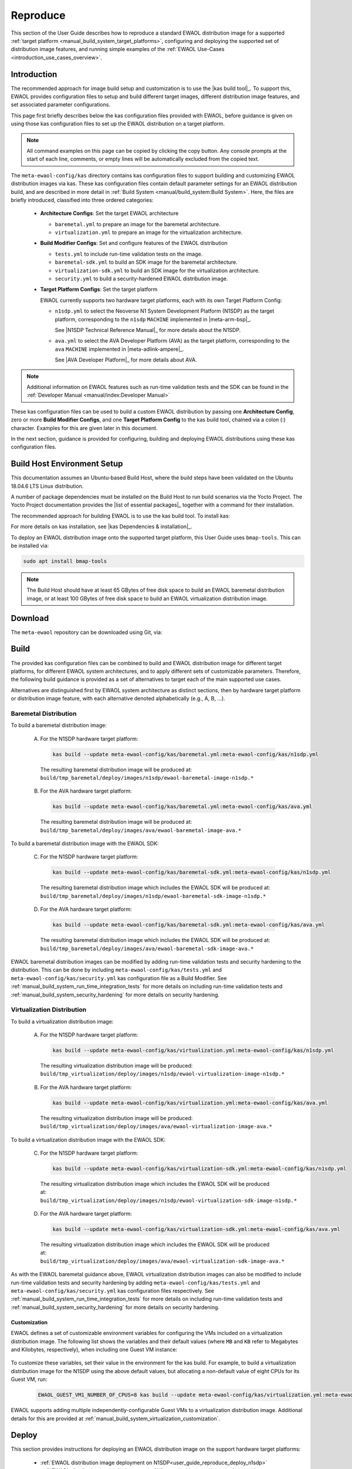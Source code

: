 ..
 # Copyright (c) 2022, Arm Limited.
 #
 # SPDX-License-Identifier: MIT

#########
Reproduce
#########

This section of the User Guide describes how to reproduce a standard EWAOL
distribution image for a supported
:ref:`target platform <manual_build_system_target_platforms>`, configuring and
deploying the supported set of distribution image features, and running simple
examples of the :ref:`EWAOL Use-Cases <introduction_use_cases_overview>`.

************
Introduction
************

The recommended approach for image build setup and customization is to use the
|kas build tool|_. To support this, EWAOL provides configuration files to setup
and build different target images, different distribution image features, and
set associated parameter configurations.

This page first briefly describes below the kas configuration files provided
with EWAOL, before guidance is given on using those kas configuration files to
set up the EWAOL distribution on a target platform.

.. note::
  All command examples on this page can be copied by clicking the copy button.
  Any console prompts at the start of each line, comments, or empty lines will
  be automatically excluded from the copied text.

The ``meta-ewaol-config/kas`` directory contains kas configuration files to
support building and customizing EWAOL distribution images via kas. These kas
configuration files contain default parameter settings for an EWAOL distribution
build, and are described in more detail in
:ref:`Build System <manual/build_system:Build System>`. Here, the files are
briefly introduced, classified into three ordered categories:

  * **Architecture Configs**: Set the target EWAOL architecture

    * ``baremetal.yml`` to prepare an image for the baremetal architecture.
    * ``virtualization.yml`` to prepare an image for the virtualization
      architecture.

  * **Build Modifier Configs**: Set and configure features of the EWAOL
    distribution

    * ``tests.yml`` to include run-time validation tests on the image.
    * ``baremetal-sdk.yml`` to build an SDK image for the baremetal
      architecture.
    * ``virtualization-sdk.yml`` to build an SDK image for the virtualization
      architecture.
    * ``security.yml`` to build a security-hardened EWAOL distribution image.

  * **Target Platform Configs**: Set the target platform

    EWAOL currently supports two hardware target platforms, each with its own
    Target Platform Config:

    * ``n1sdp.yml`` to select the Neoverse N1 System Development Platform
      (N1SDP) as the target platform, corresponding to the ``n1sdp`` ``MACHINE``
      implemented in |meta-arm-bsp|_.

      See |N1SDP Technical Reference Manual|_ for more details about the N1SDP.
    * ``ava.yml`` to select the AVA Developer Platform (AVA) as the target
      platform, corresponding to the ``ava`` ``MACHINE`` implemented in
      |meta-adlink-ampere|_.

      See |AVA Developer Platform|_ for more details about AVA.

.. note::
  Additional information on EWAOL features such as run-time validation tests
  and the SDK can be found in the
  :ref:`Developer Manual <manual/index:Developer Manual>`

These kas configuration files can be used to build a custom EWAOL distribution
by passing one **Architecture Config**, zero or more **Build Modifier Configs**,
and one **Target Platform Config** to the kas build tool, chained via a colon
(:) character. Examples for this are given later in this document.

In the next section, guidance is provided for configuring, building and
deploying EWAOL distributions using these kas configuration files.

.. _user_guide_reproduce_environment_setup:

****************************
Build Host Environment Setup
****************************

This documentation assumes an Ubuntu-based Build Host, where the build steps
have been validated on the Ubuntu 18.04.6 LTS Linux distribution.

A number of package dependencies must be installed on the Build Host to run
build scenarios via the Yocto Project. The Yocto Project documentation
provides the |list of essential packages|_ together with a command for their
installation.

The recommended approach for building EWAOL is to use the kas build tool. To
install kas:

.. code-block:: console
  :substitutions:

  sudo -H pip3 install --upgrade kas==|kas version|

For more details on kas installation, see |kas Dependencies & installation|_.

To deploy an EWAOL distribution image onto the supported target platform, this
User Guide uses ``bmap-tools``. This can be installed via:

.. code-block:: console

   sudo apt install bmap-tools

.. note::
  The Build Host should have at least 65 GBytes of free disk space to build an
  EWAOL baremetal distribution image, or at least 100 GBytes of free disk space
  to build an EWAOL virtualization distribution image.

.. _user_guide_reproduce_download:

********
Download
********

The ``meta-ewaol`` repository can be downloaded using Git, via:

.. code-block:: shell
  :substitutions:

  # Change the tag or branch to be fetched by replacing the value supplied to
  # the --branch parameter option

  mkdir -p ~/ewaol
  cd ~/ewaol
  git clone |meta-ewaol remote| --branch |meta-ewaol branch|
  cd meta-ewaol

.. _user_guide_reproduce_build:

*****
Build
*****

The provided kas configuration files can be combined to build and EWAOL
distribution image for different target platforms, for different EWAOL system
architectures, and to apply different sets of customizable parameters.
Therefore, the following build guidance is provided as a set of alternatives
to target each of the main supported use cases.

Alternatives are distinguished first by EWAOL system architecture as distinct
sections, then by hardware target platform or distribution image feature, with
each alternative denoted alphabetically (e.g., A, B, ...).

Baremetal Distribution
======================

To build a baremetal distribution image:

  A. For the N1SDP hardware target platform:

    .. code-block:: console

      kas build --update meta-ewaol-config/kas/baremetal.yml:meta-ewaol-config/kas/n1sdp.yml

    The resulting baremetal distribution image will be produced at:
    ``build/tmp_baremetal/deploy/images/n1sdp/ewaol-baremetal-image-n1sdp.*``

  B. For the AVA hardware target platform:

    .. code-block:: console

      kas build --update meta-ewaol-config/kas/baremetal.yml:meta-ewaol-config/kas/ava.yml

    The resulting baremetal distribution image will be produced at:
    ``build/tmp_baremetal/deploy/images/ava/ewaol-baremetal-image-ava.*``

To build a baremetal distribution image with the EWAOL SDK:

  C. For the N1SDP hardware target platform:

    .. code-block:: console

      kas build --update meta-ewaol-config/kas/baremetal-sdk.yml:meta-ewaol-config/kas/n1sdp.yml

    The resulting baremetal distribution image which includes the EWAOL SDK will
    be produced at:
    ``build/tmp_baremetal/deploy/images/n1sdp/ewaol-baremetal-sdk-image-n1sdp.*``

  D. For the AVA hardware target platform:

    .. code-block:: console

      kas build --update meta-ewaol-config/kas/baremetal-sdk.yml:meta-ewaol-config/kas/ava.yml

    The resulting baremetal distribution image which includes the EWAOL SDK will
    be produced at:
    ``build/tmp_baremetal/deploy/images/ava/ewaol-baremetal-sdk-image-ava.*``

EWAOL baremetal distribution images can be modified by adding run-time
validation tests and security hardening to the distribution. This can be done
by including ``meta-ewaol-config/kas/tests.yml`` and
``meta-ewaol-config/kas/security.yml`` kas configuration file as a Build
Modifier.
See :ref:`manual_build_system_run_time_integration_tests` for more details on
including run-time validation tests and
:ref:`manual_build_system_security_hardening` for more details on security
hardening.

Virtualization Distribution
===========================

To build a virtualization distribution image:

  A. For the N1SDP hardware target platform:

    .. code-block:: console

      kas build --update meta-ewaol-config/kas/virtualization.yml:meta-ewaol-config/kas/n1sdp.yml

    The resulting virtualization distribution image will be produced:
    ``build/tmp_virtualization/deploy/images/n1sdp/ewaol-virtualization-image-n1sdp.*``

  B. For the AVA hardware target platform:

    .. code-block:: console

      kas build --update meta-ewaol-config/kas/virtualization.yml:meta-ewaol-config/kas/ava.yml

    The resulting virtualization distribution image will be produced:
    ``build/tmp_virtualization/deploy/images/ava/ewaol-virtualization-image-ava.*``

To build a virtualization distribution image with the EWAOL SDK:

  C. For the N1SDP hardware target platform:

    .. code-block:: console

      kas build --update meta-ewaol-config/kas/virtualization-sdk.yml:meta-ewaol-config/kas/n1sdp.yml

    The resulting virtualization distribution image which includes the EWAOL SDK
    will be produced at:
    ``build/tmp_virtualization/deploy/images/n1sdp/ewaol-virtualization-sdk-image-n1sdp.*``

  D. For the AVA hardware target platform:

    .. code-block:: console

      kas build --update meta-ewaol-config/kas/virtualization-sdk.yml:meta-ewaol-config/kas/ava.yml

    The resulting virtualization distribution image which includes the EWAOL SDK
    will be produced at:
    ``build/tmp_virtualization/deploy/images/ava/ewaol-virtualization-sdk-image-ava.*``

As with the EWAOL baremetal guidance above, EWAOL virtualization distribution
images can also be modified to include run-time validation tests and security
hardening by adding ``meta-ewaol-config/kas/tests.yml`` and
``meta-ewaol-config/kas/security.yml`` kas configuration files respectively.
See :ref:`manual_build_system_run_time_integration_tests` for more details on
including run-time validation tests and
:ref:`manual_build_system_security_hardening` for more details on security
hardening.

Customization
-------------

EWAOL defines a set of customizable environment variables for configuring the
VMs included on a virtualization distribution image. The following list shows
the variables and their default values (where ``MB`` and ``KB`` refer to
Megabytes and Kilobytes, respectively), when including one Guest VM instance:

  .. code-block:: yaml
    :substitutions:

    |virtualization customization yaml|

To customize these variables, set their value in the environment for the kas
build. For example, to build a virtualization distribution image for the N1SDP
using the above default values, but allocating a non-default value of eight CPUs
for its Guest VM, run:

  .. code-block:: console

    EWAOL_GUEST_VM1_NUMBER_OF_CPUS=8 kas build --update meta-ewaol-config/kas/virtualization.yml:meta-ewaol-config/kas/n1sdp.yml

EWAOL supports adding multiple independently-configurable Guest VMs to a
virtualization distribution image. Additional details for this are provided at
:ref:`manual_build_system_virtualization_customization`.

.. _user_guide_reproduce_deploy:

******
Deploy
******

This section provides instructions for deploying an EWAOL distribution image on
the support hardware target platforms:

  * :ref:`EWAOL distribution image deployment on N1SDP<user_guide_reproduce_deploy_n1sdp>`
  * :ref:`EWAOL distribution image deployment on AVA<user_guide_reproduce_deploy_ava>`

.. note::
  As the image filenames vary depending on the architecture and the inclusion of
  the SDK, the precise commands to deploy an EWAOL distribution image vary. The
  following documentation denotes required instructions with sequentially
  numbered indexes (e.g., 1, 2, ...), and distinguishes alternative instructions
  by denoting the alternatives alphabetically (e.g., A, B, ...).

The deployment guidance requires a physical connection able to be established
between the hardware target platform and a PC that can be used to interface with
it. For simplicity, this PC is assumed to be the Build Host.

.. _user_guide_reproduce_deploy_n1sdp:

N1SDP
=====

Instructions for deploying an EWAOL distribution image on the N1SDP hardware
target platform are divided into two parts:

  * `Load the Image onto a USB Storage Device`_
  * `Update the N1SDP MCC Configuration MicroSD Card`_

Load the Image onto a USB Storage Device
----------------------------------------

EWAOL distribution images are produced as files with the ``.wic.bmap`` and
``.wic.gz`` extensions. They must first be loaded to a USB storage device, as
follows:

1. Prepare a USB storage device (minimum size of 64 GB).

  Identify the USB storage device using ``lsblk`` command:

  .. code-block:: shell

    lsblk

  This will output, for example:

  .. code-block:: console

    NAME   MAJ:MIN RM   SIZE RO TYPE MOUNTPOINT
    sdc      8:0    0    64G  0 disk
    ...

.. warning::
  In this example, the USB storage device is the ``/dev/sdc`` device. As this
  may vary on different machines, care should be taken when copying and pasting
  the following commands.

2. Prepare for the image copy:

  A. Baremetal

    .. code-block:: console

      sudo umount /dev/sdc*
      cd build/tmp_baremetal/deploy/images/n1sdp/

  B. Virtualization

    .. code-block:: console

      sudo umount /dev/sdc*
      cd build/tmp_virtualization/deploy/images/n1sdp/

.. warning::
  The next step will result in all prior partitions and data on the USB storage
  device being erased. Please backup before continuing.

3. Flash the image onto the USB storage device using ``bmap-tools``:

  A. Baremetal distribution image:

    .. code-block:: console

      sudo bmaptool copy --bmap ewaol-baremetal-image-n1sdp.wic.bmap ewaol-baremetal-image-n1sdp.wic.gz /dev/sdc

  B. Baremetal-SDK distribution image:

    .. code-block:: console

      sudo bmaptool copy --bmap ewaol-baremetal-sdk-image-n1sdp.wic.bmap ewaol-baremetal-sdk-image-n1sdp.wic.gz /dev/sdc

  C. Virtualization distribution image:

    .. code-block:: console

      sudo bmaptool copy --bmap ewaol-virtualization-image-n1sdp.wic.bmap ewaol-virtualization-image-n1sdp.wic.gz /dev/sdc

  D. Virtualization-SDK distribution image:

    .. code-block:: console

      sudo bmaptool copy --bmap ewaol-virtualization-sdk-image-n1sdp.wic.bmap ewaol-virtualization-sdk-image-n1sdp.wic.gz /dev/sdc

The USB storage device can then be safely ejected from the Build Host, and
plugged into one of the USB 3.0 ports on the N1SDP.

Update the N1SDP MCC Configuration MicroSD Card
-----------------------------------------------

.. note::
  This process doesn't need to be performed every time the USB Storage Device
  gets updated. It is only necessary to update the MCC configuration microSD
  card when the EWAOL major version changes.

The instructions are as follows:

1. Connect a USB-B cable between the Build Host and the DBG USB port of the
   N1SDP back panel.

2. Find four TTY USB devices in the ``/dev`` directory of the Build Host, via:

  .. code-block:: shell

    ls /dev/ttyUSB*

  This will output, for example:

  .. code-block:: console

    /dev/ttyUSB0
    /dev/ttyUSB1
    /dev/ttyUSB2
    /dev/ttyUSB3

  By default the four ports are connected to the following devices:

    - ttyUSB<n> Motherboard Configuration Controller (MCC)
    - ttyUSB<n+1> Application processor (AP)
    - ttyUSB<n+2> System Control Processor (SCP)
    - ttyUSB<n+3> Manageability Control Processor (MCP)

  In this guide the ports are:

    - ttyUSB0: MCC
    - ttyUSB1: AP
    - ttyUSB2: SCP
    - ttyUSB3: MCP

  The ports are configured with the following settings:

    - 115200 Baud
    - 8N1
    - No hardware or software flow support

3. Connect to the N1SDP's MCC console. Any terminal applications such as
   ``putty``, ``screen`` or ``minicom``  will work. The  ``screen`` utility is
   used in the following command:

  .. code-block:: shell

    sudo screen /dev/ttyUSB0 115200

4. Power-on the N1SDP via the power supply switch on the N1SDP tower. The MCC
   window will be shown. Type the following command at the ``Cmd>`` prompt to
   see MCC firmware version and a list of commands:

  .. code-block:: console

    ?

  This will output, for example:

  .. code-block:: console

    Arm N1SDP MCC Firmware v1.0.1
    Build Date: Sep  5 2019
    Build Time: 14:18:16
    + command ------------------+ function ---------------------------------+
    | CAP "fname" [/A]          | captures serial data to a file            |
    |                           |  [/A option appends data to a file]       |
    | FILL "fname" [nnnn]       | create a file filled with text            |
    |                           |  [nnnn - number of lines, default=1000]   |
    | TYPE "fname"              | displays the content of a text file       |
    | REN "fname1" "fname2"     | renames a file 'fname1' to 'fname2'       |
    | COPY "fin" ["fin2"] "fout"| copies a file 'fin' to 'fout' file        |
    |                           |  ['fin2' option merges 'fin' and 'fin2']  |
    | DEL "fname"               | deletes a file                            |
    | DIR "[mask]"              | displays a list of files in the directory |
    | FORMAT [label]            | formats Flash Memory Card                 |
    | USB_ON                    | Enable usb                                |
    | USB_OFF                   | Disable usb                               |
    | SHUTDOWN                  | Shutdown PSU (leave micro running)        |
    | REBOOT                    | Power cycle system and reboot             |
    | RESET                     | Reset Board using CB_nRST                 |
    | DEBUG                     | Enters debug menu                         |
    | EEPROM                    | Enters eeprom menu                        |
    | HELP  or  ?               | displays this help                        |
    |                                                                       |
    | THE FOLLOWING COMMANDS ARE ONLY AVAILABLE IN RUN MODE                 |
    |                                                                       |
    | CASE_FAN_SPEED "SPEED"    | Choose from SLOW, MEDIUM, FAST            |
    | READ_AXI "fname"          | Read system memory to file 'fname'        |
    |          "address"        | from address to end address               |
    |          "end_address"    |                                           |
    | WRITE_AXI "fname"         | Write file 'fname' to system memory       |
    |           "address"       | at address                                |
    +---------------------------+-------------------------------------------+

5. In the MCC window at the ``Cmd>`` prompt, enable USB via:

  .. code-block:: console

    USB_ON

6. Mount the N1SDP's internal microSD card over the DBG USB connection to the
   Build Host and copy the required files.

  The microSD card is visible on the Build Host as a disk device after issuing
  the ``USB_ON`` command in the MCC console, as performed in the previous step.
  This can be found using the ``lsblk`` command:

  .. code-block:: shell

    lsblk

  This will output, for example:

  .. code-block:: console

    NAME   MAJ:MIN RM   SIZE RO TYPE MOUNTPOINT
    sdb      8:0    0     2G  0 disk
    └─sdb1   8:1    0     2G  0 part

  .. warning::
    In this example, the ``/dev/sdb1`` partition is being mounted. As this
    may vary on different machines, care should be taken when copying and
    pasting the following commands.

  Mount the device and check its contents:

  .. code-block:: console

    sudo umount /dev/sdb1
    sudo mkdir -p /tmp/sdcard
    sudo mount /dev/sdb1 /tmp/sdcard
    ls /tmp/sdcard

  This should output, for example:

  .. code-block:: console

    config.txt   ee0316a.txt   LICENSES   LOG.TXT   MB   SOFTWARE

7. Wipe the mounted microSD card, then extract the contents of
   ``n1sdp-board-firmware_primary.tar.gz`` onto it:

  A. Baremetal

    .. code-block:: console

      sudo rm -rf /tmp/sdcard/*
      sudo tar --no-same-owner -xf \
        build/tmp_baremetal/deploy/images/n1sdp/n1sdp-board-firmware_primary.tar.gz -C \
        /tmp/sdcard/ && sync
      sudo umount /tmp/sdcard
      sudo rmdir /tmp/sdcard

  B. Virtualization

    .. code-block:: console

      sudo rm -rf /tmp/sdcard/*
      sudo tar --no-same-owner -xf \
        build/tmp_virtualization/deploy/images/n1sdp/n1sdp-board-firmware_primary.tar.gz -C \
        /tmp/sdcard/ && sync
      sudo umount /tmp/sdcard
      sudo rmdir /tmp/sdcard

  .. note::
    If the N1SDP board was manufactured after November 2019 (Serial Number
    greater than ``36253xxx``), a different PMIC firmware image must be used to
    prevent potential damage to the board. More details can be found in
    `Potential firmware damage notice`_. The ``MB/HBI0316A/io_v123f.txt`` file
    located in the microSD needs to be updated. To update it, set the PMIC image
    (``300k_8c2.bin``) to be used in the newer models by running the following
    commands on the Build Host:

    .. code-block:: console

      sudo umount /dev/sdb1
      sudo mkdir -p /tmp/sdcard
      sudo mount /dev/sdb1 /tmp/sdcard
      sudo sed -i '/^MBPMIC: pms_0V85.bin/s/^/;/g' /tmp/sdcard/MB/HBI0316A/io_v123f.txt
      sudo sed -i '/^;MBPMIC: 300k_8c2.bin/s/^;//g' /tmp/sdcard/MB/HBI0316A/io_v123f.txt
      sudo umount /tmp/sdcard
      sudo rmdir /tmp/sdcard

To run the deployed EWAOL distribution image, simply reboot the target platform
by running the following command on the MCC console:

  .. code-block:: console

    REBOOT

Once the reboot has occurred, the EWAOL distribution boot process should then be
output to the MCC console. After the boot process has completed, the EWAOL
log-in prompt should appear and the distribution has been successfully deployed.

.. _user_guide_reproduce_deploy_ava:

AVA
===

.. note::
  To use the AVA Developer Platform, please make sure the latest available
  firmware is installed. See the ADLINK's
  |AVA Developer Platform documentation|_ for guidance and support on installing
  the latest firmware. The following instructions and supporting images were
  created using Tianocore/EDK2 version ``1.07.300.02b Build 20220302``.

Instructions for deploying an EWAOL distribution image on the AVA hardware
target platform are divided into three parts:

  1. :ref:`Load the AVA Flasher Image onto a USB Storage Device<user_guide_reproduce_ava_deploy_flasher_to_usb>`
  2. :ref:`Boot AVA into the Flasher Image Loaded on the USB Storage Device<user_guide_reproduce_ava_deploy_boot_flasher>`
  3. :ref:`Flash the EWAOL Distribution Image onto the AVA NVMe M.2 Storage Device<user_guide_reproduce_ava_deploy_flash_ewaol>`

The following two images, with reference labels given in red, are provided to
support these instructions:

|

.. _user_guide_reproduce_ava_images:

.. image:: ../images/adlink_ava_top.png
   :align: center

.. image:: ../images/adlink_ava_backpanel.png
   :align: center

|

.. _user_guide_reproduce_ava_deploy_flasher_to_usb:

1. Load the AVA Flasher Image onto a USB Storage Device
-------------------------------------------------------

First, it is necessary to use the Build Host to load AVA's bootable 'Flasher
Image' onto a USB storage device. This will later be connected to the AVA
Developer Platform and used to boot the machine. The steps to do this are as
follows:

1. **On the Build Host:** run the following commands to download and unpack the
   AVA Flasher Image from ADLINK's |AVA Developer Platform Downloads Page|_ into
   an appropriate storage directory, here created as ``~/ava_flasher_image``:

   .. code-block:: shell

     mkdir -p ~/ava_flasher_image && cd ~/ava_flasher_image
     wget https://hq0epm0west0us0storage.blob.core.windows.net/%24web/public/COMe/Ampere/AVA/Images/Yocto/adlink-flasher-image-ava.tar.xz
     tar -xJf adlink-flasher-image-ava.tar.xz && cd adlink-flasher-image-ava

2. **On the Build Host:** connect a USB storage device (minimum size of 64 GB)
   and identify it using the ``lsblk`` command:

   .. code-block:: shell

     lsblk

   This will output, for example:

   .. code-block:: console

     NAME   MAJ:MIN RM   SIZE RO TYPE MOUNTPOINT
     sdc      8:0    0    64G  0 disk
     ...

.. warning::
  In this example, the USB storage device is the ``/dev/sdc`` device. As this
  may vary on different machines, care should be taken when copying and pasting
  the following commands.

3. **On the Build Host:** prepare for the Flasher Image copy:

   .. code-block:: console

     sudo umount /dev/sdc*
     cd ~/ava_flasher_image

.. warning::
  The next step will result in all prior partitions and data on the USB storage
  device being erased. Please backup before continuing.

3. **On the Build Host:** transfer the Flasher Image onto the USB storage device
   using the ``bmaptool`` utility:

   .. code-block:: console

     sudo bmaptool copy --bmap adlink-flasher-image-ava.wic.bmap adlink-flasher-image-ava.wic.gz /dev/sdc

4. Safely eject the USB storage device from the Build Host.

.. _user_guide_reproduce_ava_deploy_boot_flasher:

2. Boot AVA into the Flasher Image Loaded on the USB Storage Device
-------------------------------------------------------------------

Next, prepare the AVA Developer Platform as follows.

5. Connect a USB to RS232 female DB9 serial converter cable between the Build
   Host and the ``Serial Console`` port on the AVA back-panel, marked ``C`` in
   the :ref:`reference images<user_guide_reproduce_ava_images>`.

6. Connect the AVA Developer Platform to the network via the ``GbE System (In
   Band)`` ethernet port, marked ``D`` in the
   :ref:`reference images<user_guide_reproduce_ava_images>`.

7. Provide power to the AVA Developer Platform via a C13 mains power cable
   connected to the ``Power Input`` port, marked ``E`` in the
   :ref:`reference images<user_guide_reproduce_ava_images>`.

8. Switch the AVA Developer Platform's ``Power Main Switch`` on, marked ``F`` in
   the :ref:`reference images<user_guide_reproduce_ava_images>`.

9. Connect the USB storage device containing the AVA Flasher Image to the AVA
   Developer Platform using a USB 3.0 port, marked ``A`` in the
   :ref:`reference images<user_guide_reproduce_ava_images>`.

Then, set up the Build Host to access the AVA Developer Platform via a serial
console:

10. **On the Build Host:** find the TTY USB device in the ``/dev`` directory
    that corresponds to the serial connection from the Build Host to the AVA
    Developer Platform that was set up in step 5, via:

    .. code-block:: shell

      ls /dev/ttyUSB*

    In this example, the corresponding TTY USB device is assumed to be
    ``/dev/ttyUSB0``.

    The port should be configured with the following settings:

      - 115200 Baud
      - 8N1
      - No hardware or software flow support

11. **On the Build Host:** set up a terminal to interface with the AVA Developer
    Platform's serial console. This terminal will be referred to as the 'Serial
    Console Terminal'. Any terminal applications such as ``putty``, ``screen``
    or ``minicom``  will work. The  ``screen`` utility is used in the following
    command:

    .. code-block:: shell

      sudo screen /dev/ttyUSB0 115200

12. Power-on the AVA Developer Platform via the power button, marked ``B`` in
    the :ref:`reference images<user_guide_reproduce_ava_images>`.

    The Serial Console Terminal should then start receiving output from the AVA
    boot process.

13. **On the Serial Console Terminal:** interrupt the boot process to access
    the boot options menu, by entering ``ESCAPE`` at the prompt (by pressing
    the ESC key once on the keyboard) shown in the following image:

    .. image:: ../images/ava_edk2_escape_boot_screenshot.png
       :align: center

|
    This should provide access to the EDK2 interface shown in the following
    image:

    .. image:: ../images/ava_edk2_initial_boot_screenshot.png
       :align: center

|

14. **On the Serial Console Terminal:** move to the ``Boot Manager`` entry using
the arrow keys, and select it by pressing the ``ENTER`` key:

    .. image:: ../images/ava_edk2_boot_manager_boot_screenshot.png
       :align: center

|

15. **On the Serial Console Terminal:** the connected USB storage device
    containing the AVA Flasher Image should then be visible in the ``Boot
    Manager Menu``. Highlight that USB storage device entry using the arrow keys
    and select it by pressing the ``ENTER`` key. An example ``Boot Manager
    Menu`` showing a connected USB storage device is shown in the following
    image:

    .. image:: ../images/ava_edk2_boot_usb_boot_screenshot.png
       :align: center

|

16. **On the Serial Console Terminal:** a GRUB2 boot menu will appear as shown
    in the following image:

    .. image:: ../images/ava_grub2_flasher_image_usb_boot_screenshot.png
       :align: center

|
    Either select the highlighted entry, or wait for it to be selected
    automatically.

Output from the AVA Flasher Image boot process should then appear on the Serial
Console Terminal, and this process should result in a Linux console, with no
manual account log-in required, such as the following:

    .. code-block:: console

      Poky (Yocto Project Reference Distro) 4.0.1 ava ttyAMA0

      ava login: root (automatic login)

      root@ava:~#

.. _user_guide_reproduce_ava_deploy_flash_ewaol:

3. Flash the EWAOL Distribution Image onto the AVA NVMe M.2 Storage Device
--------------------------------------------------------------------------

To flash the EWAOL distribution image onto the AVA's persistent storage, it must
first be transferred to the USB storage device which is running the AVA Flasher
Image on the AVA Developer Platform. The steps for doing this are as follows:

17. **On the Build Host:** create or swap to a **different** terminal from that
    used for the Serial Console Terminal, such as the one that was used to
    execute the ``kas build`` commands during the
    :ref:`build instructions<user_guide_reproduce_build>` described previously.
    This terminal will be referred to as the 'Build Host Terminal'.

18. **On the Build Host Terminal:** change the working directory to the
    directory which contains the Yocto build folder (here assumed to be
    the root directory of the cloned ``meta-ewaol`` repository), and prepare
    for the EWAOL distribution image copy:

    A. Baremetal

      .. code-block:: console

        cd build/tmp_baremetal/deploy/images/ava/

    B. Virtualization

      .. code-block:: console

        cd build/tmp_virtualization/deploy/images/ava/

19. **On the Serial Console Terminal:** determine the IP address associated with
    the AVA Flasher Image running on the AVA Developer Platform, by running the
    following command:

    .. code-block:: console

      ifconfig eth0 | grep "inet addr"

    Running this command will output, for example:

    .. code-block:: console

      inet addr:[IP]  Bcast:10.1.195.255  Mask:255.255.254.0

    The relevant IP address to extract is denoted ``[IP]`` in this example
    output, which is also used to the reference the IP address in the next step.

20. **On the Serial Console Terminal:** define an environment variable to hold
    the IP address and allow copy-pasting of the following commands, by running:

    .. code-block:: console

      export TARGET_IP=[IP]

    Be sure to replace ``[IP]`` in this command with the IP address determined
    in the previous step.

21. **On the Build Host Terminal:** transfer the EWAOL distribution image to the
    AVA Developer Platform using the ``scp`` utility. The command to run depends
    on the target EWAOL distribution image:

    A. Baremetal distribution image:

      .. code-block:: console

        scp ewaol-baremetal-image-ava.wic.* root${TARGET_IP}:/tmp/

    B. Baremetal-SDK distribution image:

      .. code-block:: console

        scp ewaol-baremetal-sdk-image-ava.wic.* root@${TARGET_IP}:/tmp/

    C. Virtualization distribution image:

      .. code-block:: console

        scp ewaol-virtualization-image-ava.wic.* root@${TARGET_IP}:/tmp/

    D. Virtualization-SDK distribution image:

      .. code-block:: console

        scp ewaol-virtualization-sdk-image-ava.wic.* root@${TARGET_IP}:/tmp/

22. **On the Serial Console Terminal:** once the file transfer has completed,
    flash the EWAOL distribution image to the AVA NVMe M.2 storage device using
    the ``bmaptool`` utility.

    .. note::
      This guidance assumes that the AVA Developer Platform storage drives and
      partitions have not been modified, and no additional storage devices have
      been connected other than those described in these instructions. The AVA
      NVMe M.2 storage device therefore corresponds to the ``/dev/nvme0n1``
      device.

    .. warning::
      The next step will result in all prior partitions and data on the AVA NVMe
      M.2 storage device to be erased.

    A. Baremetal distribution image:

      .. code-block:: console

        bmaptool copy --bmap /tmp/ewaol-baremetal-image-ava.wic.bmap /tmp/ewaol-baremetal-image-ava.wic.gz /dev/nvme0n1

    B. Baremetal-SDK distribution image:

      .. code-block:: console

        bmaptool copy --bmap /tmp/ewaol-baremetal-sdk-image-ava.wic.bmap /tmp/ewaol-baremetal-sdk-image-ava.wic.gz /dev/nvme0n1

    C. Virtualization distribution image:

      .. code-block:: console

        bmaptool copy --bmap /tmp/ewaol-virtualization-image-ava.wic.bmap /tmp/ewaol-virtualization-image-ava.wic.gz /dev/nvme0n1

    D. Virtualization-SDK distribution image:

      .. code-block:: console

        bmaptool copy --bmap /tmp/ewaol-virtualization-sdk-image-ava.wic.bmap /tmp/ewaol-virtualization-sdk-image-ava.wic.gz /dev/nvme0n1

23. On the Serial Console Terminal: once the ``bmaptool`` process has complete,
    power-off the AVA Developer Platform by running:

    .. code-block:: console

      poweroff

24. Remove the USB storage device containing the AVA Flasher Image from the AVA
    Developer Platform.

25. Power-on the AVA Developer Platform via the power button, marked ``B`` in
    the :ref:`reference images<user_guide_reproduce_ava_images>`.

The EWAOL distribution boot process should then be output to the Serial Console
Terminal. After the boot process has completed, the EWAOL log-in prompt should
appear and the distribution has been successfully deployed.

***
Run
***

The EWAOL distribution image can be logged into as ``ewaol`` user.  See
:ref:`User Accounts<manual/user_accounts:User Accounts>` for more information
about user accounts and groups.

On an EWAOL virtualization distribution image, this will access the Control VM.
To log into a Guest VM, the ``xl`` tool can be used. For example, on a default
EWAOL virtualization distribution image:

  .. code-block:: console

    sudo xl console ewaol-guest-vm1

This command will provide a console on the Guest VM, which can be exited by
entering ``Ctrl+]``. See the |xl documentation|_ for further details.

The distribution can then be used for deployment and orchestration of
application workloads in order to achieve the desired use-cases.

********
Validate
********

As an initial validation step, check that the appropriate Systemd services are
running successfully, depending on the target architecture:

  * Baremetal Architecture:

    * ``docker.service``
    * ``k3s.service``

    These services can be checked by running the command:

      .. code-block:: console

        systemctl status --no-pager --lines=0 docker.service k3s.service

    And ensuring the command output lists them as active and running.

  * Virtualization Architecture:

    * ``docker.service``
    * ``k3s.service``
    * ``xendomains.service``

    These services can be checked by running the command:

      .. code-block:: console

        systemctl status --no-pager --lines=0 docker.service k3s.service xendomains.service

    And ensuring the command output lists them as active and running.

More thorough run-time validation of EWAOL components are provided as a series
of integration tests, available if the ``meta-ewaol-config/kas/tests.yml`` kas
configuration file was included in the image build. These are detailed at
:ref:`validation_run-time_integration_tests`.

The integration tests that this command will execute are detailed in
:ref:`Validation <manual/validation:Validation>`, along with the expected
format of the test output and additional details for running and customizing
the validation.

*******************************
Reproducing the EWAOL Use-Cases
*******************************

With the EWAOL distribution running and validated, it can be used to achieve the
target :ref:`EWAOL Use-Cases <introduction_use_cases_overview>`.

This section briefly demonstrates simplified use-case examples, where detailed
instructions for developing, deploying, and orchestrating application workloads
are left to the external documentation of the relevant technology, as stated in
the :ref:`introduction_documentation_assumptions`.

.. note::
  The following example instructions form similar but simplified versions of the
  activities carried out by the run-time validation tests that can be included
  on the EWAOL distribution. See
  :ref:`Validation <manual/validation:Validation>` and the test implementations
  for further demonstrations of EWAOL use-cases.

Deploying Application Workloads via Docker and K3s
==================================================

This example use-case is performed on the:

  * Baremetal distribution image
  * Virtualization distribution image

This example deploys the |Nginx|_ webserver as an application workload, using
the ``nginx`` container image available from Docker's default image repository.
The deployment can be achieved either via Docker or via K3s, as follows:

  1. Reboot the image and log-in as the ``ewaol`` user.

     On a virtualization distribution image, this will produce a console on the
     Control VM.

  2. Deploy the example application workload:

     * **Deploy via Docker**

       2.1. Run the following example command to deploy via Docker:

            .. code-block:: console

              sudo docker run --name nginx_docker_example -p 8082:80 -d nginx

       2.2. Confirm the Docker container is running by checking its ``STATUS``
       in the container list:

            .. code-block:: console

              sudo docker container list

            The container should appear in the list of running containers, with
            the associated name ``nginx_docker_example``. For example:

            .. code-block:: console

              CONTAINER ID   IMAGE     COMMAND                  CREATED          STATUS          PORTS                                   NAMES
              cb7f67053556   nginx     "/docker-entrypoint.…"   14 seconds ago   Up 13 seconds   0.0.0.0:8082->80/tcp, :::8082->80/tcp   nginx_docker_example

     * **Deploy via K3s**

       2.1. Run the following example command to deploy via K3s:

            .. code-block:: console

              cat << EOT > nginx-example.yml && sudo kubectl apply -f nginx-example.yml
              apiVersion: v1
              kind: Pod
              metadata:
                name: k3s-nginx-example
              spec:
                containers:
                - name: nginx
                  image: nginx
                  ports:
                  - containerPort: 80
                    hostPort: 8082
              EOT

       2.2. Confirm that the K3s Pod hosting the container is running by
       checking that its ``STATUS`` is ``running``, using:

            .. code-block:: console

              sudo kubectl get pods -o wide

            The output should be similar to the following example output, which
            was captured on the N1SDP:

            .. code-block:: console

              NAME                READY   STATUS    RESTARTS   AGE   IP          NODE    NOMINATED NODE   READINESS GATES
              k3s-nginx-example   1/1     Running   0          28s   [IP]   n1sdp   <none>           <none>

  3. After the Nginx application workload has been successfully deployed, it can
     be interacted with on the network, via for example:

     .. code-block:: console

       wget localhost:8082

     This should download the webserver's default ``index.html`` page and return
     a successful exit status, similar to the following example output:

     .. code-block:: console

       --YYYY-MM-DD HH:mm:ss--  http://localhost:8082/
       Resolving localhost (localhost)... ::1, 127.0.0.1
       Connecting to localhost (localhost)|::1|:8082... connected.
       HTTP request sent, awaiting response... 200 OK
       Length: 615 [text/html]
       Saving to: ‘index.html’

       index.html                             100%[===========================================================================>]     615  --.-KB/s    in 0s

       YYYY-MM-DD HH:mm:ss (189 MB/s) - ‘index.html’ saved [615/615]

.. note::
  As both methods deploy a webserver listening on port 8082, the two methods
  cannot be run simultaneously and one deployment must be stopped before the
  other can start.

  To stop the application workload deployed via Docker, use the command:

    .. code-block:: console

      sudo docker stop nginx_docker_example

  The container should then no longer appear in the list of running containers
  given by ``sudo docker container list``.

  To stop the application workload deployed via K3s, use the command:

    .. code-block:: console

      sudo kubectl delete pod k3s-nginx-example

  The K3s Pod which was running the container should no longer appear in the
  list of K3s Pods given by ``sudo kubectl get pods -o wide``.

Orchestrating Resource-Managed and Isolated Application Workloads via K3s and Xen VMs
=====================================================================================

This example use-case is performed on the:

  * Virtualization distribution image

This example uses the K3s orchestration framework to use the Control VM to
schedule an |Nginx|_ webserver application workload for execution on the Guest
VM.

To do this, it is first necessary for a K3s agent to be initialized on the Guest
VM and connected with the K3s server running on the Control VM, to form a
cluster. The application workload can then be scheduled for deployment to the
Guest VM via K3s orchestration. This example process is as follows:

  1. **Log-in to the Control VM**

    Reboot the virtualization distribution image, then log-in as the ``ewaol``
    user.

  2. **Connect Guest VM K3s Agent**

    2.1. On the **Control VM**, determine its IP address via:

         .. code-block:: console

           ifconfig xenbr0

    2.2. On the **Control VM**, determine the node-token for the K3s server via:

         .. code-block:: console

           sudo cat /var/lib/rancher/k3s/server/node-token

    2.3. On the **Control VM**, log in to the **Guest VM** as the ``ewaol``
    user, via:

         .. code-block:: console

           sudo xl console ewaol-guest-vm1

    2.4. On the **Guest VM**, and denoting the IP address and node-token as
    ``[IP]`` and ``[TOKEN]`` respectively, change the ``ExecStart=`` line in
    ``/lib/systemd/system/k3s-agent.service`` to:

         .. code-block:: console

           ExecStart=/usr/local/bin/k3s agent --server=https://[IP]:6443 --token=[TOKEN] --node-label=ewaol.node-type=guest-vm

    2.5. On the **Guest VM**, start the K3s Agent with these values via:

         .. code-block:: console

           sudo systemctl daemon-reload && sudo systemctl start k3s-agent

    2.6. On the **Guest VM**, disconnect from it and return to the Control VM
    via:

         .. code-block:: console

           Ctrl+]

    2.7. On the **Control VM**, ensure that the K3s server and the Guest VM's
    K3s agent are connected, by running:

         .. code-block:: console

           sudo kubectl get nodes

         The hostname of the Guest VM should appear as a node in the list, with
         a ``STATUS`` of ``ready``. The output should be similar to the
         following example, produced when running this step on the N1SDP:

         .. code-block:: console
           :substitutions:

           NAME              STATUS   ROLES                  AGE     VERSION
           ewaol-guest-vm1   Ready    <none>                 22s     v1.22.6-k3s1
           |inclusivity-exception|n1sdp             Ready    control-plane,master   6m40s   v1.22.6-k3s1

  3. **Schedule Application Workload**

    3.1. On the **Control VM**, schedule the Nginx application workload to be
    deployed on the Guest VM, by running the following example command:

         .. code-block:: console

           cat << EOT > nginx-example.yml && sudo kubectl apply -f nginx-example.yml
           apiVersion: v1
           kind: Pod
           metadata:
             name: k3s-nginx-example
           spec:
             containers:
             - name: nginx
               image: nginx
               ports:
               - containerPort: 80
                 hostPort: 8082
             nodeSelector:
               ewaol.node-type: guest-vm
           EOT

    3.2. On the **Control VM**, confirm that the K3s Pod (which hosts the
    container) was deployed to the Guest VM by checking its ``STATUS`` is
    ``running`` and its ``NODE`` is the Guest VM's hostname, by running the
    following command:

      .. code-block:: console

        sudo kubectl get pods -o wide

      The output should be similar to the following example output:

      .. code-block:: console

        NAME                READY   STATUS    RESTARTS   AGE   IP          NODE              NOMINATED NODE   READINESS GATES
        k3s-nginx-example   1/1     Running   0          33s   [IP]   ewaol-guest-vm1   <none>           <none>

  4. **Access the Application Workload**

    The webserver will then be running on the Guest VM. To access the webserver:

    4.1. On the **Control VM**, log in to the **Guest VM** as the ``ewaol``
    user, via:

         .. code-block:: console

           sudo xl console ewaol-guest-vm1

    4.2. On the **Guest VM**, access the webserver by running the following
    example command:

      .. code-block:: console

        wget localhost:8082

    This should download the webserver's default ``index.html`` page and return
    a successful exit status, similar to the following example output:

      .. code-block:: console

        --YYYY-MM-DD HH:mm:ss--  http://localhost:8082/
        Resolving localhost (localhost)... ::1, 127.0.0.1
        Connecting to localhost (localhost)|::1|:8082... connected.
        HTTP request sent, awaiting response... 200 OK
        Length: 615 [text/html]
        Saving to: ‘index.html’

        index.html                             100%[===========================================================================>]     615  --.-KB/s    in 0s

        YYYY-MM-DD HH:mm:ss (189 MB/s) - ‘index.html’ saved [615/615]

While the Guest VM is running this application workload, other deployments may
be carried out (for example) on the Control VM, thus enabling isolation between
application workloads running on resource-managed virtualized hardware.
